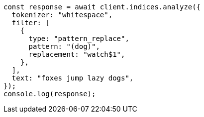 // This file is autogenerated, DO NOT EDIT
// Use `node scripts/generate-docs-examples.js` to generate the docs examples

[source, js]
----
const response = await client.indices.analyze({
  tokenizer: "whitespace",
  filter: [
    {
      type: "pattern_replace",
      pattern: "(dog)",
      replacement: "watch$1",
    },
  ],
  text: "foxes jump lazy dogs",
});
console.log(response);
----
